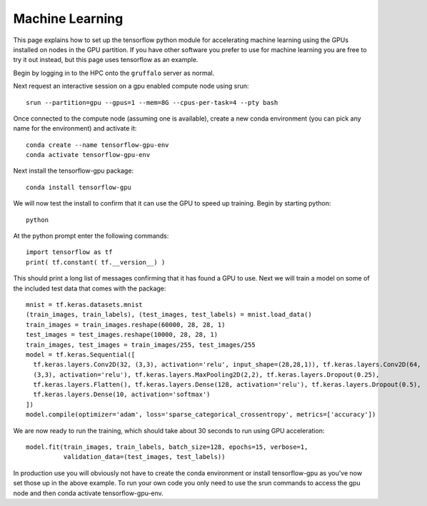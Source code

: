 Machine Learning
================

This page explains how to set up the tensorflow python module for accelerating machine learning using the
GPUs installed on nodes in the GPU partition. If you have other software you prefer to use for machine 
learning you are free to try it out instead, but this page uses tensorflow as an example.

Begin by logging in to the HPC onto the ``gruffalo`` server as normal.

Next request an interactive session on a gpu enabled compute node using srun::

  srun --partition=gpu --gpus=1 --mem=8G --cpus-per-task=4 --pty bash

Once connected to the compute node (assuming one is available), create a new conda environment
(you can pick any name for the environment) and activate it::

  conda create --name tensorflow-gpu-env
  conda activate tensorflow-gpu-env

Next install the tensorflow-gpu package::

  conda install tensorflow-gpu

We will now test the install to confirm that it can use the GPU to speed up training.
Begin by starting python::

  python

At the python prompt enter the following commands::

  import tensorflow as tf
  print( tf.constant( tf.__version__) )
 
This should print a long list of messages confirming that it has found a GPU to use.
Next we will train a model on some of the included test data that comes with the package::

  mnist = tf.keras.datasets.mnist
  (train_images, train_labels), (test_images, test_labels) = mnist.load_data()
  train_images = train_images.reshape(60000, 28, 28, 1)
  test_images = test_images.reshape(10000, 28, 28, 1)
  train_images, test_images = train_images/255, test_images/255
  model = tf.keras.Sequential([
    tf.keras.layers.Conv2D(32, (3,3), activation='relu', input_shape=(28,28,1)), tf.keras.layers.Conv2D(64, 
    (3,3), activation='relu'), tf.keras.layers.MaxPooling2D(2,2), tf.keras.layers.Dropout(0.25), 
    tf.keras.layers.Flatten(), tf.keras.layers.Dense(128, activation='relu'), tf.keras.layers.Dropout(0.5), 
    tf.keras.layers.Dense(10, activation='softmax')
  ])
  model.compile(optimizer='adam', loss='sparse_categorical_crossentropy', metrics=['accuracy'])

We are now ready to run the training, which should take about 30 seconds to run using GPU acceleration::

  model.fit(train_images, train_labels, batch_size=128, epochs=15, verbose=1,
            validation_data=(test_images, test_labels))

In production use you will obviously not have to create the conda environment or install tensorflow-gpu as you've now set those up in the above example. To run your own code you only need to use the srun commands to access the gpu node and then conda activate tensorflow-gpu-env.


.. raw:: html
   
   <script defer data-domain="cropdiversity.ac.uk" src="https://plausible.hutton.ac.uk/js/plausible.js"></script>
